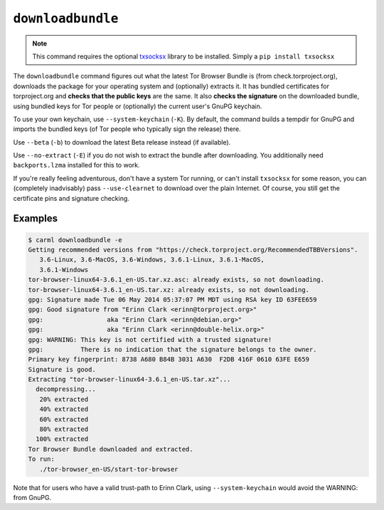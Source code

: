 .. _downloadbundle:

``downloadbundle``
==================

.. note::

   This command requires the optional `txsocksx
   <https://github.com/habnabit/txsocksx>`_ library to be
   installed. Simply a ``pip install txsocksx``

The ``downloadbundle`` command figures out what the latest Tor Browser
Bundle is (from check.torproject.org), downloads the package for your
operating system and (optionally) extracts it. It has bundled
certificates for torproject.org and **checks that the public keys** are
the same. It also **checks the signature** on the downloaded bundle, using
bundled keys for Tor people or (optionally) the current user's GnuPG
keychain.

To use your own keychain, use ``--system-keychain`` (``-K``). By
default, the command builds a tempdir for GnuPG and imports the
bundled keys (of Tor people who typically sign the release) there.

Use ``--beta`` (``-b``) to download the latest Beta release instead
(if available).

Use ``--no-extract`` (``-E``) if you do not wish to extract the bundle
after downloading. You additionally need ``backports.lzma`` installed
for this to work.

If you're really feeling adventurous, don't have a system Tor running,
or can't install ``txsocksx`` for some reason, you can (completely
inadvisably) pass ``--use-clearnet`` to download over the plain
Internet. Of course, you still get the certificate pins and signature
checking.



Examples
--------

.. sourcecode::
   console

   $ carml downloadbundle -e
   Getting recommended versions from "https://check.torproject.org/RecommendedTBBVersions".
      3.6-Linux, 3.6-MacOS, 3.6-Windows, 3.6.1-Linux, 3.6.1-MacOS,
      3.6.1-Windows
   tor-browser-linux64-3.6.1_en-US.tar.xz.asc: already exists, so not downloading.
   tor-browser-linux64-3.6.1_en-US.tar.xz: already exists, so not downloading.
   gpg: Signature made Tue 06 May 2014 05:37:07 PM MDT using RSA key ID 63FEE659
   gpg: Good signature from "Erinn Clark <erinn@torproject.org>"
   gpg:                 aka "Erinn Clark <erinn@debian.org>"
   gpg:                 aka "Erinn Clark <erinn@double-helix.org>"
   gpg: WARNING: This key is not certified with a trusted signature!
   gpg:          There is no indication that the signature belongs to the owner.
   Primary key fingerprint: 8738 A680 B84B 3031 A630  F2DB 416F 0610 63FE E659
   Signature is good.
   Extracting "tor-browser-linux64-3.6.1_en-US.tar.xz"...
     decompressing...
      20% extracted
      40% extracted
      60% extracted
      80% extracted
     100% extracted
   Tor Browser Bundle downloaded and extracted.
   To run:
      ./tor-browser_en-US/start-tor-browser


Note that for users who have a valid trust-path to Erinn Clark, using
``--system-keychain`` would avoid the WARNING: from GnuPG.
